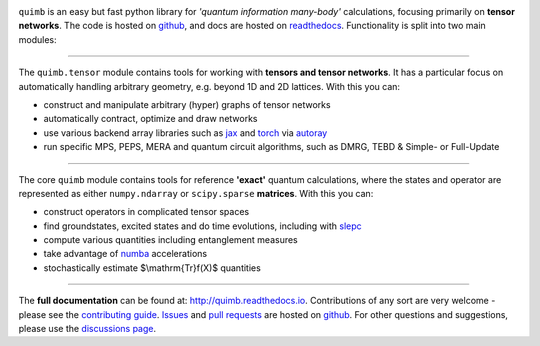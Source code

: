 .. raw:: html

    <img src="https://github.com/jcmgray/quimb/blob/docs-myst-nb-furo/docs/_static/logo-banner.png" width="800px">


.. image:: https://github.com/jcmgray/quimb/actions/workflows/tests.yml/badge.svg
  :target: https://github.com/jcmgray/quimb/actions/workflows/tests.yml
  :alt: Tests
.. image:: https://codecov.io/gh/jcmgray/quimb/branch/develop/graph/badge.svg
  :target: https://codecov.io/gh/jcmgray/quimb
  :alt: Code Coverage
.. image:: https://app.codacy.com/project/badge/Grade/3c7462a3c45f41fd9d8f0a746a65c37c
  :target: https://www.codacy.com/gh/jcmgray/quimb/dashboard?utm_source=github.com&amp;utm_medium=referral&amp;utm_content=jcmgray/quimb&amp;utm_campaign=Badge_Grade
  :alt: Code Quality
.. image:: https://readthedocs.org/projects/quimb/badge/?version=latest
  :target: http://quimb.readthedocs.io/en/latest/?badge=latest
  :alt: Documentation Status
.. image:: http://joss.theoj.org/papers/10.21105/joss.00819/status.svg
  :target: https://doi.org/10.21105/joss.00819
  :alt: JOSS Paper
.. image:: https://img.shields.io/pypi/v/quimb?color=teal
   :target: https://pypi.org/project/quimb/
   :alt: PyPI

``quimb`` is an easy but fast python library
for *'quantum information many-body'* calculations, focusing primarily on **tensor
networks**. The code is hosted on `github <https://github.com/jcmgray/quimb>`_,
and docs are hosted on `readthedocs <http://quimb.readthedocs.io/en/latest/>`_.
Functionality is split into two main modules:

----------------------------------------------------------------------------------

The ``quimb.tensor`` module contains tools for working with **tensors
and tensor networks**. It has a particular focus on automatically
handling arbitrary geometry, e.g. beyond 1D and 2D lattices. With this
you can:

* construct and manipulate arbitrary (hyper) graphs of tensor networks
* automatically contract, optimize and draw networks
* use various backend array libraries such as
  `jax <https://jax.readthedocs.io>`_ and
  `torch <https://pytorch.org/>`_ via
  `autoray <https://github.com/jcmgray/autoray/>`_
* run specific MPS, PEPS, MERA and quantum circuit algorithms, such as
  DMRG, TEBD & Simple- or Full-Update

.. raw:: html

    <img src="https://github.com/jcmgray/quimb/blob/docs-myst-nb-furo/docs/_static/rand-tensor.svg" width="300px">

----------------------------------------------------------------------------------

The core ``quimb`` module contains tools for reference
**'exact'** quantum calculations, where the states and operator are
represented as either ``numpy.ndarray`` or ``scipy.sparse``
**matrices**. With this you can:

* construct operators in complicated tensor spaces
* find groundstates, excited states and do time evolutions, including
  with `slepc <https://slepc.upv.es/>`_
* compute various quantities including entanglement measures
* take advantage of `numba <https://numba.pydata.org>`_ accelerations
* stochastically estimate $\\mathrm{Tr}f(X)$ quantities

.. raw:: html

    <img src="https://github.com/jcmgray/quimb/blob/docs-myst-nb-furo/docs/_static/rand-herm-matrix.svg" width="300px">

----------------------------------------------------------------------------------

The **full documentation** can be found at: `<http://quimb.readthedocs.io>`_.
Contributions of any sort are very welcome - please see the `contributing guide <https://github.com/jcmgray/quimb/blob/develop/.github/CONTRIBUTING.md>`_.
`Issues <https://github.com/jcmgray/quimb/issues>`_ and `pull requests <https://github.com/jcmgray/quimb/pulls>`_ are hosted on `github <https://github.com/jcmgray/quimb>`_.
For other questions and suggestions, please use the `discussions page <https://github.com/jcmgray/quimb/discussions>`_.
